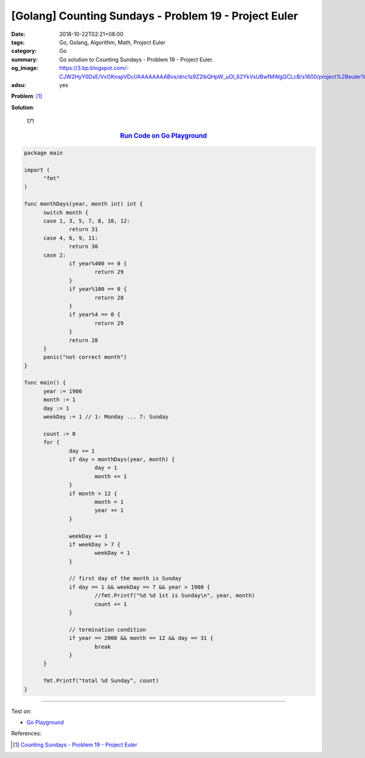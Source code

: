 [Golang] Counting Sundays - Problem 19 - Project Euler
######################################################

:date: 2018-10-22T02:21+08:00
:tags: Go, Golang, Algorithm, Math, Project Euler
:category: Go
:summary: Go solution to Counting Sundays
          - Problem 19 - Project Euler.
:og_image: https://3.bp.blogspot.com/-CJW2HyY0DsE/VxOKnspVDcI/AAAAAAAABvs/dnc1s9Z2lbQHpW_uOl_62YkVsUBwfMWgQCLcB/s1600/project%2Beuler%2Bproblem%2B19%2Bwith%2Bsolution.png
:adsu: yes

**Problem**: [1]_

.. raw:: html

  <p>You are given the following information, but you may prefer to do some research for yourself.</p>
  <ul><li>1 Jan 1900 was a Monday.</li>
  <li>Thirty days has September,<br />
  April, June and November.<br />
  All the rest have thirty-one,<br />
  Saving February alone,<br />
  Which has twenty-eight, rain or shine.<br />
  And on leap years, twenty-nine.</li>
  <li>A leap year occurs on any year evenly divisible by 4, but not on a century unless it is divisible by 400.</li>
  </ul><p>How many Sundays fell on the first of the month during the twentieth century (1 Jan 1901 to 31 Dec 2000)?</p>

**Solution**:

  171

.. rubric:: `Run Code on Go Playground <https://play.golang.org/p/jWhYZ8bZTqj>`__
   :class: align-center

.. code-block:: go

  package main

  import (
  	"fmt"
  )

  func monthDays(year, month int) int {
  	switch month {
  	case 1, 3, 5, 7, 8, 10, 12:
  		return 31
  	case 4, 6, 9, 11:
  		return 30
  	case 2:
  		if year%400 == 0 {
  			return 29
  		}
  		if year%100 == 0 {
  			return 28
  		}
  		if year%4 == 0 {
  			return 29
  		}
  		return 28
  	}
  	panic("not correct month")
  }

  func main() {
  	year := 1900
  	month := 1
  	day := 1
  	weekDay := 1 // 1: Monday ... 7: Sunday

  	count := 0
  	for {
  		day += 1
  		if day > monthDays(year, month) {
  			day = 1
  			month += 1
  		}
  		if month > 12 {
  			month = 1
  			year += 1
  		}

  		weekDay += 1
  		if weekDay > 7 {
  			weekDay = 1
  		}

  		// first day of the month is Sunday
  		if day == 1 && weekDay == 7 && year > 1900 {
  			//fmt.Printf("%d %d 1st is Sunday\n", year, month)
  			count += 1
  		}

  		// termination condition
  		if year == 2000 && month == 12 && day == 31 {
  			break
  		}
  	}

  	fmt.Printf("total %d Sunday", count)
  }

.. adsu:: 2

----

Test on:

- `Go Playground`_

References:

.. [1] `Counting Sundays - Problem 19 - Project Euler <https://projecteuler.net/problem=19>`_

.. _Go Playground: https://play.golang.org/
